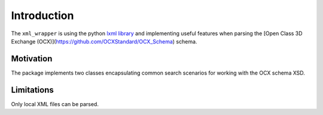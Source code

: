 Introduction
============

The ``xml_wrapper`` is using the  python `lxml library <https://lxml.de/>`_  and implementing useful features when parsing the [Open Class 3D Exchange (OCX)](https://github.com/OCXStandard/OCX_Schema) schema.

Motivation
**********

The package implements two classes encapsulating common search scenarios for working with the OCX schema XSD.

Limitations
***********

Only local XML files can be parsed.